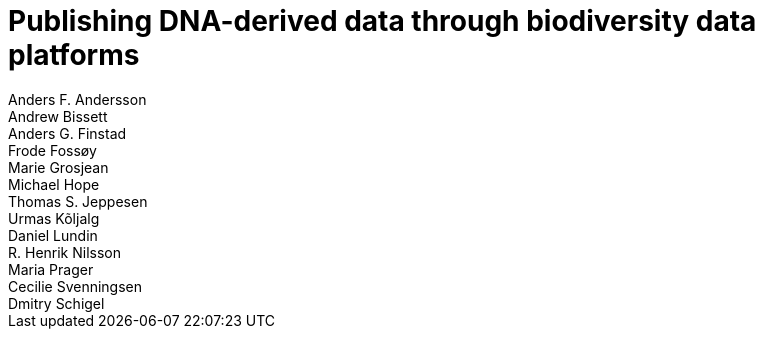 = Publishing DNA-derived data through biodiversity data platforms
:authorcount: 13
:author_1: Anders F. Andersson
:author_2: Andrew Bissett
:author_3: Anders G. Finstad
:author_4: Frode Fossøy
:author_5: Marie Grosjean
:author_6: Michael Hope
:author_7: Thomas S. Jeppesen
:author_8: Urmas Kõljalg
:author_9: Daniel Lundin
:author_10: R. Henrik Nilsson
:author_11: Maria Prager
:author_12: Cecilie Svenningsen
:author_13: Dmitry Schigel
:license: https://creativecommons.org/licenses/by-sa/4.0/
// Title
:title-logo-image: img/web/photo.jpg
// Revision
//:revnumber: {git-metadata-sha-short}
//:revdate: {git-metadata-date} {git-metadata-time} {git-metadata-timezone}
// Contents, sections
:toc: left
:toclevels: 3
:numbered:
:sectnumlevels: 3
:pagenums:
:icons: font
:xrefstyle: short
:section-refsig: §
